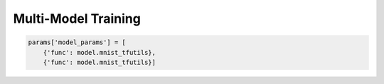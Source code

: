 Multi-Model Training
--------------------

.. code-block:: python

    params['model_params'] = [
        {'func': model.mnist_tfutils},
        {'func': model.mnist_tfutils}]